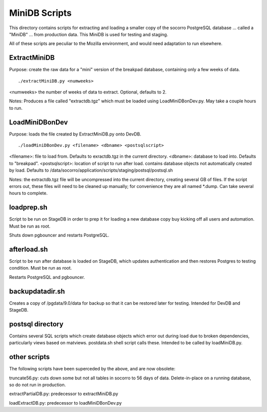 MiniDB Scripts
==============

This directory contains scripts for extracting and loading a smaller copy of the socorro PostgreSQL database ... called a "MiniDB" ... from production data.  This MiniDB is used for testing and staging.

All of these scripts are peculiar to the Mozilla environment, and would need adaptation to run elsewhere.

ExtractMiniDB
-------------

Purpose: create the raw data for a "mini" version of the breakpad database, containing only a few weeks of data.

::

	./extractMiniDB.py <numweeks>
	
<numweeks> the number of weeks of data to extract.  Optional, defaults to 2.

Notes: Produces a file called "extractdb.tgz" which must be loaded using LoadMiniDBonDev.py.  May take a couple hours to run.

LoadMiniDBonDev
---------------

Purpose: loads the file created by ExtractMiniDB.py onto DevDB.

::

	./loadMiniDBonDev.py <filename> <dbname> <postsqlscript>
	
<filename>: file to load from.   Defaults to exractdb.tgz in the current directory.
<dbname>: database to load into.  Defaults to "breakpad".
<postsqlscript>: location of script to run after load.  contains database objects not automatically created by load.  Defaults to /data/socorro/application/scripts/staging/postsql/postsql.sh

Notes: the extractdb.tgz file will be uncompressed into the current directory, creating several GB of files.  If the script errors out, these files will need to be cleaned up manually; for convenience they are all named *.dump.  Can take several hours to complete.

loadprep.sh
-----------

Script to be run on StageDB in order to prep it for loading a new database copy buy kicking off all users and automation.  Must be run as root.

Shuts down pgbouncer and restarts PostgreSQL.

afterload.sh
------------

Script to be run after database is loaded on StageDB, which updates authentication and then restores Postgres to testing condition.  Must be run as root.

Restarts PostgreSQL and pgbouncer.

backupdatadir.sh
----------------

Creates a copy of /pgdata/9.0/data for backup so that it can be restored later for testing.  Intended for DevDB and StageDB.

postsql directory
-----------------

Contains several SQL scripts which create database objects which error out during load due to broken dependencies, particularly views based on matviews.  postdata.sh shell script calls these.  Intended to be called by loadMiniDB.py.

other scripts
-------------

The following scripts have been superceded by the above, and are now obsolete:

truncate56.py: cuts down some but not all tables in socorro to 56 days of data.  Delete-in-place on a running database, so do not run in production.

extractPartialDB.py: predecessor to extractMiniDB.py

loadExtractDB.py: predecessor to loadMiniDBonDev.py
